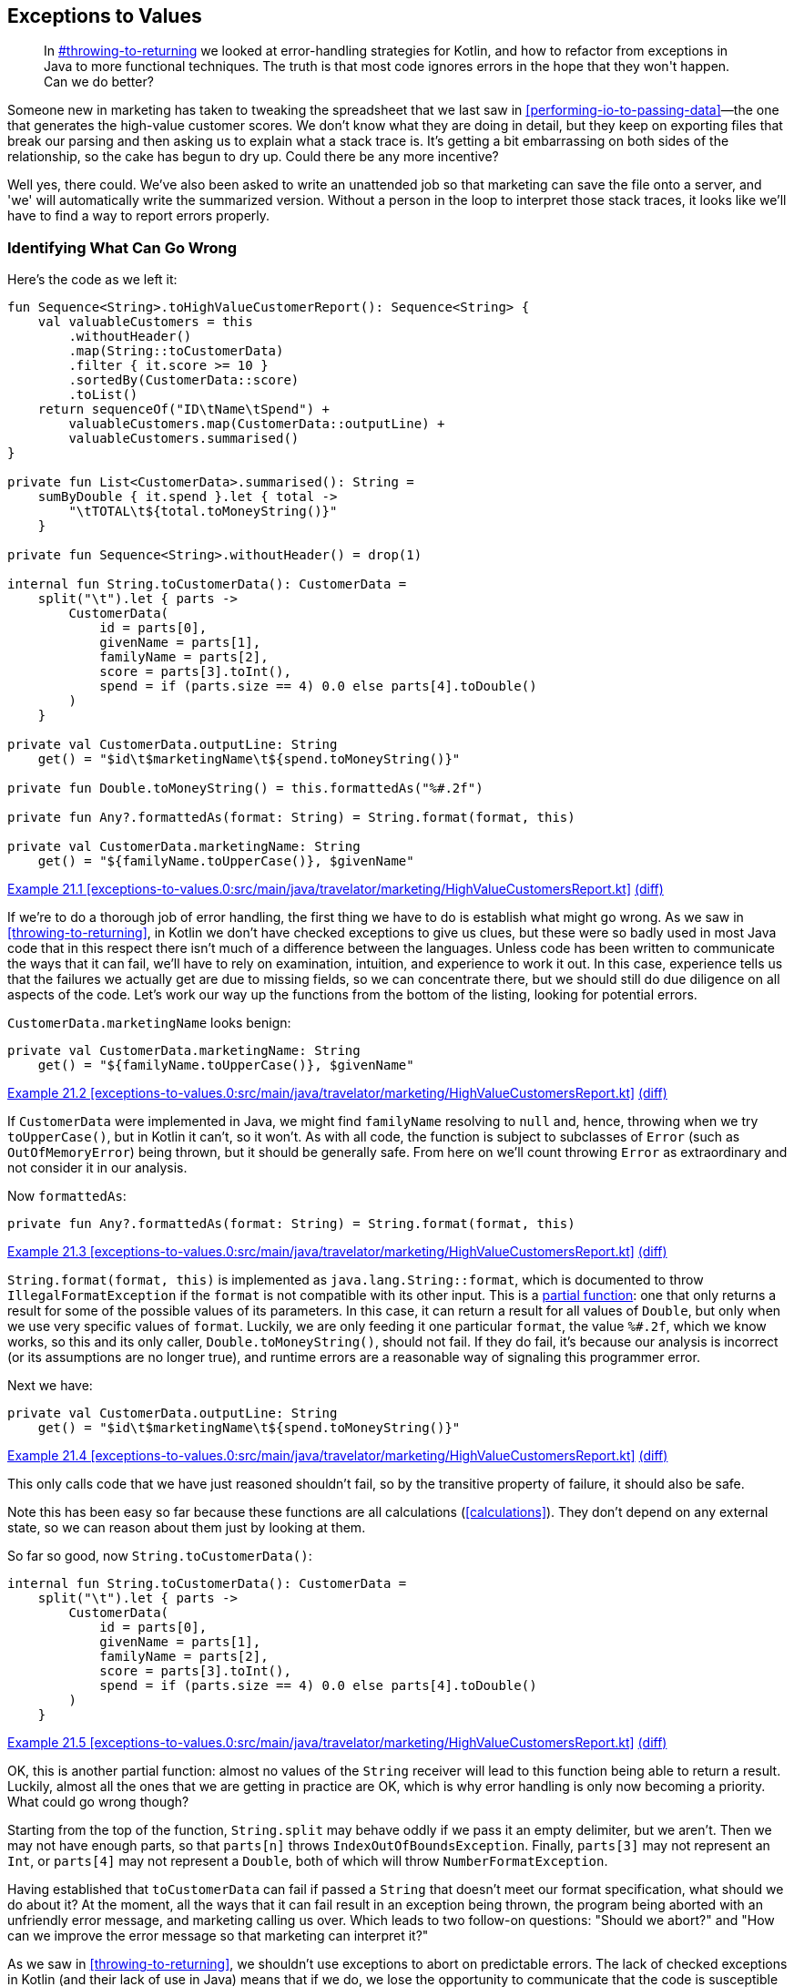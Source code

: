 [[exceptions-to-values]]
== Exceptions to Values

++++
<blockquote data-type="epigraph">
<p>In <a data-type="xref" href="#throwing-to-returning">#throwing-to-returning</a> we looked at error-handling strategies for Kotlin, and how to refactor from exceptions in Java to more functional techniques.
The truth is that most code ignores errors in the hope that they won't happen.
Can we do better?</p>
</blockquote>
++++

Someone new in marketing has taken to tweaking the spreadsheet that we last saw in <<performing-io-to-passing-data>>—the one that generates the high-value customer scores.
We don't know what they are doing in detail, but they keep on exporting files that break our parsing and then asking us to explain what a stack trace is.
It's getting a bit embarrassing on both sides of the relationship, so the cake has begun to dry up.
Could there be any more incentive?

Well yes, there could.
We've also been asked to write an unattended job so that marketing can save the file onto a server, and 'we' will automatically write the summarized version.
Without a person in the loop to interpret those stack traces, it looks like we'll have to find a way to report errors properly.

=== Identifying What Can Go Wrong

Here's((("exceptions to values", "identifying what can go wrong", id="EVid21"))) the code as we left it:

// begin-insert: exceptions-to-values.0:src/main/java/travelator/marketing/HighValueCustomersReport.kt
[source,kotlin]
----
fun Sequence<String>.toHighValueCustomerReport(): Sequence<String> {
    val valuableCustomers = this
        .withoutHeader()
        .map(String::toCustomerData)
        .filter { it.score >= 10 }
        .sortedBy(CustomerData::score)
        .toList()
    return sequenceOf("ID\tName\tSpend") +
        valuableCustomers.map(CustomerData::outputLine) +
        valuableCustomers.summarised()
}

private fun List<CustomerData>.summarised(): String =
    sumByDouble { it.spend }.let { total ->
        "\tTOTAL\t${total.toMoneyString()}"
    }

private fun Sequence<String>.withoutHeader() = drop(1)

internal fun String.toCustomerData(): CustomerData =
    split("\t").let { parts ->
        CustomerData(
            id = parts[0],
            givenName = parts[1],
            familyName = parts[2],
            score = parts[3].toInt(),
            spend = if (parts.size == 4) 0.0 else parts[4].toDouble()
        )
    }

private val CustomerData.outputLine: String
    get() = "$id\t$marketingName\t${spend.toMoneyString()}"

private fun Double.toMoneyString() = this.formattedAs("%#.2f")

private fun Any?.formattedAs(format: String) = String.format(format, this)

private val CustomerData.marketingName: String
    get() = "${familyName.toUpperCase()}, $givenName"
----
++++
<div class="coderef">
    <a class="orm:hideurl" href="https://java-to-kotlin.dev/code.html?ref=21.1&amp;show=file">Example 21.1 [exceptions-to-values.0:src/main/java/travelator/marketing/HighValueCustomersReport.kt]</a> <a class="orm:hideurl print-hide" href="https://java-to-kotlin.dev/code.html?ref=21.1&amp;show=diff">(diff)</a> 
</div>
++++
// end-insert

If we're to do a thorough job of error handling, the first thing we have to do is establish what might go wrong.
As we saw in <<throwing-to-returning>>, in Kotlin we don't have checked exceptions to give us clues, but these were so badly used in most Java code that in this respect there isn't much of a difference between the languages.
Unless code has been written to communicate the ways that it can fail, we'll have to rely on examination, intuition, and experience to work it out.
In this case, experience tells us that the failures we actually get are due to missing fields, so we can concentrate there, but we should still do due diligence on all aspects of the code.
Let's work our way up the functions from the bottom of the listing, looking for potential errors.

`CustomerData.marketingName` looks benign:

// begin-insert: exceptions-to-values.0:src/main/java/travelator/marketing/HighValueCustomersReport.kt#marketingName
[source,kotlin]
----
private val CustomerData.marketingName: String
    get() = "${familyName.toUpperCase()}, $givenName"
----
++++
<div class="coderef">
    <a class="orm:hideurl" href="https://java-to-kotlin.dev/code.html?ref=21.2&amp;show=file">Example 21.2 [exceptions-to-values.0:src/main/java/travelator/marketing/HighValueCustomersReport.kt]</a> <a class="orm:hideurl print-hide" href="https://java-to-kotlin.dev/code.html?ref=21.2&amp;show=diff">(diff)</a> 
</div>
++++
// end-insert

If `CustomerData` were implemented in Java, we might find `familyName` resolving to `null` and, hence, throwing when we try `toUpperCase()`, but in Kotlin it can't, so it won't.
As with all code, the function is subject to subclasses of `Error` (such as `OutOfMemoryError`) being thrown, but it should be generally safe.
From here on we'll count throwing `Error` as extraordinary and not consider it in our analysis.

Now `formattedAs`:

// begin-insert: exceptions-to-values.0:src/main/java/travelator/marketing/HighValueCustomersReport.kt#formattedAs
[source,kotlin]
----
private fun Any?.formattedAs(format: String) = String.format(format, this)
----
++++
<div class="coderef">
    <a class="orm:hideurl" href="https://java-to-kotlin.dev/code.html?ref=21.3&amp;show=file">Example 21.3 [exceptions-to-values.0:src/main/java/travelator/marketing/HighValueCustomersReport.kt]</a> <a class="orm:hideurl print-hide" href="https://java-to-kotlin.dev/code.html?ref=21.3&amp;show=diff">(diff)</a> 
</div>
++++
// end-insert

`String.format(format, this)` is((("IllegalFormatException")))((("error handling", "IllegalFormatException"))) implemented as `java.lang.String::format`, which is documented to throw `IllegalFormatException` if the `format` is not compatible with its other input.
This is a https://oreil.ly/ErpGo[partial function]: one that only returns a result for some of the possible values of its parameters.
In this case, it can return a result for all values of `Double`, but only when we use very specific values of `format`.
Luckily, we are only feeding it one particular `format`, the value `%#.2f`, which we know works, so this and its only caller, `Double.toMoneyString()`, should not fail.
If they do fail, it's because our analysis is incorrect (or its assumptions are no longer true), and runtime errors are a reasonable way of signaling this programmer error.

Next we have:

// begin-insert: exceptions-to-values.0:src/main/java/travelator/marketing/HighValueCustomersReport.kt#outputLine
[source,kotlin]
----
private val CustomerData.outputLine: String
    get() = "$id\t$marketingName\t${spend.toMoneyString()}"
----
++++
<div class="coderef">
    <a class="orm:hideurl" href="https://java-to-kotlin.dev/code.html?ref=21.4&amp;show=file">Example 21.4 [exceptions-to-values.0:src/main/java/travelator/marketing/HighValueCustomersReport.kt]</a> <a class="orm:hideurl print-hide" href="https://java-to-kotlin.dev/code.html?ref=21.4&amp;show=diff">(diff)</a> 
</div>
++++
// end-insert

This only calls code that we have just reasoned shouldn't fail, so by the transitive property of failure, it should also be safe.

Note((("calculations", "exceptions to values"))) this has been easy so far because these functions are all calculations (<<calculations>>).
They don't depend on any external state, so we can reason about them just by looking at them.

So far so good, now `String.toCustomerData()`:

// begin-insert: exceptions-to-values.0:src/main/java/travelator/marketing/HighValueCustomersReport.kt#toCustomerData
[source,kotlin]
----
internal fun String.toCustomerData(): CustomerData =
    split("\t").let { parts ->
        CustomerData(
            id = parts[0],
            givenName = parts[1],
            familyName = parts[2],
            score = parts[3].toInt(),
            spend = if (parts.size == 4) 0.0 else parts[4].toDouble()
        )
    }
----
++++
<div class="coderef">
    <a class="orm:hideurl" href="https://java-to-kotlin.dev/code.html?ref=21.5&amp;show=file">Example 21.5 [exceptions-to-values.0:src/main/java/travelator/marketing/HighValueCustomersReport.kt]</a> <a class="orm:hideurl print-hide" href="https://java-to-kotlin.dev/code.html?ref=21.5&amp;show=diff">(diff)</a> 
</div>
++++
// end-insert

OK, this is another partial function: almost no values of the `String` receiver will lead to this function being able to return a result.
Luckily, almost all the ones that we are getting in practice are OK, which is why error handling is only now becoming a priority.
What could go wrong though?

Starting from the top of the function, `String.split` may behave oddly if we pass it an empty delimiter, but we aren't.
Then we may not have enough parts, so that `parts[n]` throws `IndexOutOfBoundsException`.
Finally, `parts[3]` may not represent an `Int`, or `parts[4]` may not represent a `Double`, both of which will throw `NumberFormatException`.

Having established that `toCustomerData` can fail if passed a `String` that doesn't meet our format specification, what should we do about it?
At the moment, all the ways that it can fail result in an exception being thrown, the program being aborted with an unfriendly error message, and marketing calling us over.
Which leads to two follow-on questions: "Should we abort?" and "How can we improve the((("error messages"))) error message so that marketing can interpret it?"

As we saw in <<throwing-to-returning>>, we shouldn't use exceptions to abort on predictable errors.
The lack of checked exceptions in Kotlin (and their lack of use in Java) means that if we do, we lose the opportunity to communicate that the code is susceptible to failure.
The callers of our code then have to do what we are currently doing: reason with every line of code in an implementation.
Even after then, the implementation might change, silently invalidating the findings.

If((("null, returning in place of exceptions"))) we aren't to throw an exception, then the cheapest change (provided our callers are all Kotlin) is to return `null` when we fail.
Client code will then be forced to consider the `null` case and act accordingly.
For example:

// begin-insert: exceptions-to-values.1:src/main/java/travelator/marketing/HighValueCustomersReport.kt#toCustomerData
[source,kotlin]
----
internal fun String.toCustomerData(): CustomerData? =
    split("\t").let { parts ->
        if (parts.size < 4)
            null
        else
            CustomerData(
                id = parts[0],
                givenName = parts[1],
                familyName = parts[2],
                score = parts[3].toInt(),
                spend = if (parts.size == 4) 0.0 else parts[4].toDouble()
            )
    }
----
++++
<div class="coderef">
    <a class="orm:hideurl" href="https://java-to-kotlin.dev/code.html?ref=21.6&amp;show=file">Example 21.6 [exceptions-to-values.1:src/main/java/travelator/marketing/HighValueCustomersReport.kt]</a> <a class="orm:hideurl print-hide" href="https://java-to-kotlin.dev/code.html?ref=21.6&amp;show=diff">(diff)</a> 
</div>
++++
// end-insert

We could have chosen to simply wrap the whole implementation in a `try` block and return `null` from the `catch`, but here we have been more proactive than reactive.
This means that the code will still throw if the relevant fields cannot be converted to `Int` or `Double`. We'll get to that.

This change breaks `toHighValueCustomerReport`, which is now forced to consider the possibility of failure:

// begin-insert: exceptions-to-values.1:src/main/java/travelator/marketing/HighValueCustomersReport.kt#generate
[source,kotlin]
----
fun Sequence<String>.toHighValueCustomerReport(): Sequence<String> {
    val valuableCustomers = this
        .withoutHeader()
        .map(String::toCustomerData)
        .filter { it.score >= 10 } // <1>
        .sortedBy(CustomerData::score)
        .toList()
    return sequenceOf("ID\tName\tSpend") +
        valuableCustomers.map(CustomerData::outputLine) +
        valuableCustomers.summarised()
}
----
++++
<div class="coderef">
    <a class="orm:hideurl" href="https://java-to-kotlin.dev/code.html?ref=21.7&amp;show=file">Example 21.7 [exceptions-to-values.1:src/main/java/travelator/marketing/HighValueCustomersReport.kt]</a> <a class="orm:hideurl print-hide" href="https://java-to-kotlin.dev/code.html?ref=21.7&amp;show=diff">(diff)</a> 
</div>
++++
// end-insert

<1> Doesn't compile because `it` is nullable.

Now if we want to just ignore badly formed input lines, we can get everything running again with `filterNotNull`:

// begin-insert: exceptions-to-values.2:src/main/java/travelator/marketing/HighValueCustomersReport.kt#generate
[source,kotlin]
----
fun Sequence<String>.toHighValueCustomerReport(): Sequence<String> {
    val valuableCustomers = this
        .withoutHeader()
        .map(String::toCustomerData)
        .filterNotNull()
        .filter { it.score >= 10 }
        .sortedBy(CustomerData::score)
        .toList()
    return sequenceOf("ID\tName\tSpend") +
        valuableCustomers.map(CustomerData::outputLine) +
        valuableCustomers.summarised()
}
----
++++
<div class="coderef">
    <a class="orm:hideurl" href="https://java-to-kotlin.dev/code.html?ref=21.8&amp;show=file">Example 21.8 [exceptions-to-values.2:src/main/java/travelator/marketing/HighValueCustomersReport.kt]</a> <a class="orm:hideurl print-hide" href="https://java-to-kotlin.dev/code.html?ref=21.8&amp;show=diff">(diff)</a> 
</div>
++++
// end-insert

We don't have any tests to support this, and we really should write some, but for now we'll proceed without a safety net because this is an exploratory spike solution.
From here, we can use `null` to represent the other ways that we know `toCustomerData` can fail:

// begin-insert: exceptions-to-values.3:src/main/java/travelator/marketing/HighValueCustomersReport.kt#toCustomerData
[source,kotlin]
----
internal fun String.toCustomerData(): CustomerData? =
    split("\t").let { parts ->
        if (parts.size < 4)
            return null
        val score = parts[3].toIntOrNull() ?:
            return null
        val spend = if (parts.size == 4) 0.0 else parts[4].toDoubleOrNull() ?:
            return null
        CustomerData(
            id = parts[0],
            givenName = parts[1],
            familyName = parts[2],
            score = score,
            spend = spend
        )
    }
----
++++
<div class="coderef">
    <a class="orm:hideurl" href="https://java-to-kotlin.dev/code.html?ref=21.9&amp;show=file">Example 21.9 [exceptions-to-values.3:src/main/java/travelator/marketing/HighValueCustomersReport.kt]</a> <a class="orm:hideurl print-hide" href="https://java-to-kotlin.dev/code.html?ref=21.9&amp;show=diff">(diff)</a> 
</div>
++++
// end-insert

[role="pagebreak-before"]
Note((("String::toSomethingOrNull"))) that the Kotlin standard library has helped us out by providing `String::toSomethingOrNull` functions with just this error-handling convention.
Now that this code represents all reasonable errors with `null`, we can go back to ++toHighValueCustomer&#x200b;Re&#x2060;port++ and work out what to do with them instead of pretending that they haven't happened (pronounced `filterNotNull`).

We could abort on the first error, but it seems worth the extra effort to collect all the problem lines and report them somehow.
_Somehow_ is a bit vague, but funnily enough it has a type: `(String) -> Unit` in this case.
Which is to say, we can delegate the what-to-do to a function that accepts the errant line and doesn't affect the result.
We allude to this technique in <<errors-invoking-a-function>>.
To illustrate this, let's add a test:

// begin-insert: exceptions-to-values.4:src/test/java/travelator/marketing/HighValueCustomersReportTests.kt#error
[source,kotlin]
----
@Test
fun `calls back on parsing error`() {
    val lines = listOf(
        "ID\tFirstName\tLastName\tScore\tSpend",
        "INVALID LINE",
        "1\tFred\tFlintstone\t11\t1000.00",
    )

    val errorCollector = mutableListOf<String>()
    val result = lines
        .asSequence()
        .constrainOnce()
        .toHighValueCustomerReport { badLine -> // <1>
            errorCollector += badLine
        }
        .toList()

    assertEquals(
        listOf(
            "ID\tName\tSpend",
            "1\tFLINTSTONE, Fred\t1000.00",
            "\tTOTAL\t1000.00"
        ),
        result
    )
    assertEquals(
        listOf("INVALID LINE"),
        errorCollector
    )
}
----
++++
<div class="coderef">
    <a class="orm:hideurl" href="https://java-to-kotlin.dev/code.html?ref=21.10&amp;show=file">Example 21.10 [exceptions-to-values.4:src/test/java/travelator/marketing/HighValueCustomersReportTests.kt]</a> <a class="orm:hideurl print-hide" href="https://java-to-kotlin.dev/code.html?ref=21.10&amp;show=diff">(diff)</a> 
</div>
++++
// end-insert

<1> This lambda implements `onErrorLine` in the next sample.

Let's implement that with the simplest thing that could possibly work:

// begin-insert: exceptions-to-values.4:src/main/java/travelator/marketing/HighValueCustomersReport.kt#generate
[source,kotlin]
----
fun Sequence<String>.toHighValueCustomerReport(
    onErrorLine: (String) -> Unit = {}
): Sequence<String> {
    val valuableCustomers = this
        .withoutHeader()
        .map { line ->
            val customerData = line.toCustomerData()
            if (customerData == null)
                onErrorLine(line)
            customerData
        }
        .filterNotNull()
        .filter { it.score >= 10 }
        .sortedBy(CustomerData::score)
        .toList()
    return sequenceOf("ID\tName\tSpend") +
        valuableCustomers.map(CustomerData::outputLine) +
        valuableCustomers.summarised()
}
----
++++
<div class="coderef">
    <a class="orm:hideurl" href="https://java-to-kotlin.dev/code.html?ref=21.11&amp;show=file">Example 21.11 [exceptions-to-values.4:src/main/java/travelator/marketing/HighValueCustomersReport.kt]</a> <a class="orm:hideurl print-hide" href="https://java-to-kotlin.dev/code.html?ref=21.11&amp;show=diff">(diff)</a> 
</div>
++++
// end-insert

This is still filtering out error lines, but only after passing them off to `onErrorLine`, which can decide what to do.
In `main`, we'll use it to print errors to `System.err` and then abort:

// begin-insert: exceptions-to-values.4:src/main/java/travelator/marketing/HighValueCustomersMain.kt#main
[source,kotlin]
----
fun main() {
    System.`in`.reader().use { reader ->
        System.out.writer().use { writer ->
            val errorLines = mutableListOf<String>()
            val reportLines = reader
                .asLineSequence()
                .toHighValueCustomerReport {
                    errorLines += it
                }
            if (errorLines.isNotEmpty()) {
                System.err.writer().use { error ->
                    error.appendLine("Lines with errors")
                    errorLines.asSequence().writeTo(error)
                }
                exitProcess(-1)
            } else {
                reportLines.writeTo(writer)
            }
        }
    }
}
----
++++
<div class="coderef">
    <a class="orm:hideurl" href="https://java-to-kotlin.dev/code.html?ref=21.12&amp;show=file">Example 21.12 [exceptions-to-values.4:src/main/java/travelator/marketing/HighValueCustomersMain.kt]</a> <a class="orm:hideurl print-hide" href="https://java-to-kotlin.dev/code.html?ref=21.12&amp;show=diff">(diff)</a> 
</div>
++++
// end-insert

This is one of the few places in this book where we have fallen back on a mutable `List`.
Why here?
For example, we could have changed `toHighValueCustomerReport` to return `Pair<Sequence<String>, List<String>>`, where the second of the pairs is the errors.
The main advantage of this scheme is that it allows the caller to abort early by throwing an exception in `onErrorLine`.
For maximum flexibility, we could even have an error-handling strategy with signature `(String) -> CustomerData?` so that the caller could supply a substitute, allowing recovery from errors in any particular line.

In <<performing-io-to-passing-data>>, we went out of our way to convert `toHighValueCustomerReport` from an action to a calculation.
We then relaxed the purity a little by reading and writing from and to a `Sequence`.
Here we have introduced an error-handling function returning `Unit`, a sure sign that we have introduced an action.
Provided that action's scope is confined to error handling, and any side effects are, as in this `main`, restricted to local variables, this is another reasonable compromise.
This is an expedient error-handling solution that is flexible and communicates well, but pure it isn't.((("", startref="EVid21")))

=== Representing Errors

Now((("exceptions to values", "representing errors", id="EVrep21"))) that we are communicating _that_ our parsing can fail (by returning a nullable type), and _where_ it has failed (with a callback passing the line), can we better communicate _why_ it has failed?

Returning a result type rather than a nullable type allows us to specify what failure modes there are and provide details when they happen.
Let's change `String.toCustomerData()` to return a `Result` rather than nullable:

// begin-insert: exceptions-to-values.5:src/main/java/travelator/marketing/HighValueCustomersReport.kt#toCustomerData
[source,kotlin]
----
internal fun String.toCustomerData(): Result<CustomerData, ParseFailure> =
    split("\t").let { parts ->
        if (parts.size < 4)
            return Failure(NotEnoughFieldsFailure(this))
        val score = parts[3].toIntOrNull() ?:
            return Failure(ScoreIsNotAnIntFailure(this))
        val spend = if (parts.size == 4) 0.0 else parts[4].toDoubleOrNull() ?:
            return Failure(SpendIsNotADoubleFailure(this))
        Success(
            CustomerData(
                id = parts[0],
                givenName = parts[1],
                familyName = parts[2],
                score = score,
                spend = spend
            )
        )
    }
----
++++
<div class="coderef">
    <a class="orm:hideurl" href="https://java-to-kotlin.dev/code.html?ref=21.13&amp;show=file">Example 21.13 [exceptions-to-values.5:src/main/java/travelator/marketing/HighValueCustomersReport.kt]</a> <a class="orm:hideurl print-hide" href="https://java-to-kotlin.dev/code.html?ref=21.13&amp;show=diff">(diff)</a> 
</div>
++++
// end-insert

As we did in <<throwing-to-returning>>, we create a sealed class to represent why parsing failed:

// begin-insert: exceptions-to-values.5:src/main/java/travelator/marketing/HighValueCustomersReport.kt#ParseFailure
[source,kotlin]
----
sealed class ParseFailure(open val line: String)
data class NotEnoughFieldsFailure(override val line: String) :
    ParseFailure(line)
data class ScoreIsNotAnIntFailure(override val line: String) :
    ParseFailure(line)
data class SpendIsNotADoubleFailure(override val line: String) :
    ParseFailure(line)
----
++++
<div class="coderef">
    <a class="orm:hideurl" href="https://java-to-kotlin.dev/code.html?ref=21.14&amp;show=file">Example 21.14 [exceptions-to-values.5:src/main/java/travelator/marketing/HighValueCustomersReport.kt]</a> <a class="orm:hideurl print-hide" href="https://java-to-kotlin.dev/code.html?ref=21.14&amp;show=diff">(diff)</a> 
</div>
++++
// end-insert

To be honest, this is overkill in this situation (a single data class carrying the failing line and a string reason would do here), but we are exemplifying excellence in error engineering.
We can fix up the callers of `toCustomerData` by invoking `onErrorLine` with the data held in the `ParseFailure` and then yielding `null` when we have an `Error`. This passes the current tests:

// begin-insert: exceptions-to-values.5:src/main/java/travelator/marketing/HighValueCustomersReport.kt#generate
[source,kotlin]
----
fun Sequence<String>.toHighValueCustomerReport(
    onErrorLine: (String) -> Unit = {}
): Sequence<String> {
    val valuableCustomers = this
        .withoutHeader()
        .map { line ->
            line.toCustomerData().recover {
                onErrorLine(line)
                null
            }
        }
        .filterNotNull()
        .filter { it.score >= 10 }
        .sortedBy(CustomerData::score)
        .toList()
    return sequenceOf("ID\tName\tSpend") +
        valuableCustomers.map(CustomerData::outputLine) +
        valuableCustomers.summarised()
}
----
++++
<div class="coderef">
    <a class="orm:hideurl" href="https://java-to-kotlin.dev/code.html?ref=21.15&amp;show=file">Example 21.15 [exceptions-to-values.5:src/main/java/travelator/marketing/HighValueCustomersReport.kt]</a> <a class="orm:hideurl print-hide" href="https://java-to-kotlin.dev/code.html?ref=21.15&amp;show=diff">(diff)</a> 
</div>
++++
// end-insert

What we really want, though, is to expose the `ParseFailure`.
Let's change the test first to collect the ++ParseFailure++s instead of lines with errors:

// begin-insert: exceptions-to-values.6:src/test/java/travelator/marketing/HighValueCustomersReportTests.kt#excerpt
[source,kotlin]
----
val errorCollector = mutableListOf<ParseFailure>()
val result = lines
    .asSequence()
    .constrainOnce()
    .toHighValueCustomerReport { badLine ->
        errorCollector += badLine
    }
    .toList()
assertEquals(
    listOf(NotEnoughFieldsFailure("INVALID LINE")),
    errorCollector
)
----
++++
<div class="coderef">
    <a class="orm:hideurl" href="https://java-to-kotlin.dev/code.html?ref=21.16&amp;show=file">Example 21.16 [exceptions-to-values.6:src/test/java/travelator/marketing/HighValueCustomersReportTests.kt]</a> <a class="orm:hideurl print-hide" href="https://java-to-kotlin.dev/code.html?ref=21.16&amp;show=diff">(diff)</a> 
</div>
++++
// end-insert

Now we can change `onErrorLine` to take the failure:

// begin-insert: exceptions-to-values.6:src/main/java/travelator/marketing/HighValueCustomersReport.kt#generate
[source,kotlin]
----
fun Sequence<String>.toHighValueCustomerReport(
    onErrorLine: (ParseFailure) -> Unit = {}
): Sequence<String> {
    val valuableCustomers = this
        .withoutHeader()
        .map { line ->
            line.toCustomerData().recover {
                onErrorLine(it)
                null
            }
        }
        .filterNotNull()
        .filter { it.score >= 10 }
        .sortedBy(CustomerData::score)
        .toList()
    return sequenceOf("ID\tName\tSpend") +
        valuableCustomers.map(CustomerData::outputLine) +
        valuableCustomers.summarised()
}
----
++++
<div class="coderef">
    <a class="orm:hideurl" href="https://java-to-kotlin.dev/code.html?ref=21.17&amp;show=file">Example 21.17 [exceptions-to-values.6:src/main/java/travelator/marketing/HighValueCustomersReport.kt]</a> <a class="orm:hideurl print-hide" href="https://java-to-kotlin.dev/code.html?ref=21.17&amp;show=diff">(diff)</a> 
</div>
++++
// end-insert

This lets `main` report the reason and the line:

// begin-insert: exceptions-to-values.6:src/main/java/travelator/marketing/HighValueCustomersMain.kt#excerpt
[source,kotlin]
----
if (errorLines.isNotEmpty()) {
    System.err.writer().use { error ->
        error.appendLine("Lines with errors")
        errorLines.asSequence().map { parseFailure ->
            "${parseFailure::class.simpleName} in ${parseFailure.line}"
        }.writeTo(error)
    }
    exitProcess(-1)
} else {
    reportLines.writeTo(writer)
}
----
++++
<div class="coderef">
    <a class="orm:hideurl" href="https://java-to-kotlin.dev/code.html?ref=21.18&amp;show=file">Example 21.18 [exceptions-to-values.6:src/main/java/travelator/marketing/HighValueCustomersMain.kt]</a> <a class="orm:hideurl print-hide" href="https://java-to-kotlin.dev/code.html?ref=21.18&amp;show=diff">(diff)</a> 
</div>
++++
// end-insert

We might not have used the runtime type of the `ParseFailure` to process errors differently, but we have used its name in the error message, so we are at least getting some value from our little sealed class hierarchy.
If the resulting error messages aren't enough to allow marketing to fix their input, then we can use a `when` expression on the sealed class to differentiate between the types of failure, as we saw in <<error-layers>>.

At this point, everything is compiling and our tests pass, so all is good in this little part of the world at least.
Had we had more client code calling this API, or our changes were to ripple through more layers of code, we might have picked a more sophisticated refactoring strategy than changing code in one file and fixing the broken things.
Often, though, it isn't worth the effort when we can get the code compiling and passing the tests in a couple of minutes at most.
If we do find out that we have bitten off more than we can chew, it's easy to revert and take a more considered approach.

Now that the tests are passing, we should go back and make sure everything is as tidy and expressive as it can be.
In particular, we did the quickest thing we could to get everything to work again in `toHighValueCustomerReport`:

// begin-insert: exceptions-to-values.6:src/main/java/travelator/marketing/HighValueCustomersReport.kt#generate
[source,kotlin]
----
fun Sequence<String>.toHighValueCustomerReport(
    onErrorLine: (ParseFailure) -> Unit = {}
): Sequence<String> {
    val valuableCustomers = this
        .withoutHeader()
        .map { line ->
            line.toCustomerData().recover {
                onErrorLine(it)
                null
            }
        }
        .filterNotNull()
        .filter { it.score >= 10 }
        .sortedBy(CustomerData::score)
        .toList()
    return sequenceOf("ID\tName\tSpend") +
        valuableCustomers.map(CustomerData::outputLine) +
        valuableCustomers.summarised()
}
----
++++
<div class="coderef">
    <a class="orm:hideurl" href="https://java-to-kotlin.dev/code.html?ref=21.19&amp;show=file">Example 21.19 [exceptions-to-values.6:src/main/java/travelator/marketing/HighValueCustomersReport.kt]</a> <a class="orm:hideurl print-hide" href="https://java-to-kotlin.dev/code.html?ref=21.19&amp;show=diff">(diff)</a> 
</div>
++++
// end-insert

There's something about yielding `null` from the `recover` block and then skipping these with `filterNotNull` that is a little unsatisfactory. It doesn't communicate how it works directly, and gets in the way of the happy path.
We would like to be able to find a nicer formulation of the `valuableCustomers` expression, but the truth is that everything else is a bit worse in your authors' eyes.
If you do find a nice simple way, then please let us know.

Similarly, the early returns in `toCustomerData` look a bit ugly:

// begin-insert: exceptions-to-values.6:src/main/java/travelator/marketing/HighValueCustomersReport.kt#toCustomerData
[source,kotlin]
----
internal fun String.toCustomerData(): Result<CustomerData, ParseFailure> =
    split("\t").let { parts ->
        if (parts.size < 4)
            return Failure(NotEnoughFieldsFailure(this))
        val score = parts[3].toIntOrNull() ?:
            return Failure(ScoreIsNotAnIntFailure(this))
        val spend = if (parts.size == 4) 0.0 else parts[4].toDoubleOrNull() ?:
            return Failure(SpendIsNotADoubleFailure(this))
        Success(
            CustomerData(
                id = parts[0],
                givenName = parts[1],
                familyName = parts[2],
                score = score,
                spend = spend
            )
        )
    }
----
++++
<div class="coderef">
    <a class="orm:hideurl" href="https://java-to-kotlin.dev/code.html?ref=21.20&amp;show=file">Example 21.20 [exceptions-to-values.6:src/main/java/travelator/marketing/HighValueCustomersReport.kt]</a> <a class="orm:hideurl print-hide" href="https://java-to-kotlin.dev/code.html?ref=21.20&amp;show=diff">(diff)</a> 
</div>
++++
// end-insert

"Proper" functional error handling would not return early, but use a `flatMap` chain.
Readers of a nervous disposition may wish to look away:

// begin-insert: exceptions-to-values.7:src/main/java/travelator/marketing/HighValueCustomersReport.kt#toCustomerData
[source,kotlin]
----
internal fun String.toCustomerData(): Result<CustomerData, ParseFailure> =
    split("\t").let { parts ->
        parts
            .takeUnless { it.size < 4 }
            .asResultOr { NotEnoughFieldsFailure(this) }
            .flatMap { parts ->
                parts[3].toIntOrNull()
                    .asResultOr { ScoreIsNotAnIntFailure(this) }
                    .flatMap { score: Int ->
                        (if (parts.size == 4) 0.0
                        else parts[4].toDoubleOrNull())
                            .asResultOr { SpendIsNotADoubleFailure(this) }
                            .flatMap { spend ->
                                Success(
                                    CustomerData(
                                        id = parts[0],
                                        givenName = parts[1],
                                        familyName = parts[2],
                                        score = score,
                                        spend = spend
                                    )
                                )
                            }
                    }
            }
    }
----
++++
<div class="coderef">
    <a class="orm:hideurl" href="https://java-to-kotlin.dev/code.html?ref=21.21&amp;show=file">Example 21.21 [exceptions-to-values.7:src/main/java/travelator/marketing/HighValueCustomersReport.kt]</a> <a class="orm:hideurl print-hide" href="https://java-to-kotlin.dev/code.html?ref=21.21&amp;show=diff">(diff)</a> 
</div>
++++
// end-insert

Your authors like a single expression even more than most people, but not if this is the `Result` (pun intended).
We could obviously simplify here by introducing more functions (`asResultOr ... flatMap` looks like it is a concept trying to get out, for example).
Some other result libraries would let us abuse coroutines or exceptions to get the same effect as the previous early returns, but without better language support to avoid the indent-per-statement, the grain of Kotlin favors early returns in these cases.
We haven't addressed it specifically in this book, but the fact that lambdas can be compiled inline and so support returns from their enclosing function encourages us to use imperative code in situations like this.
For us then, the early returns will do.

Finally, returning to `main` on our final check before check-in:

// begin-insert: exceptions-to-values.6:src/main/java/travelator/marketing/HighValueCustomersMain.kt#main
[source,kotlin]
----
fun main() {
    System.`in`.reader().use { reader ->
        System.out.writer().use { writer ->
            val errorLines = mutableListOf<ParseFailure>()
            val reportLines = reader
                .asLineSequence()
                .toHighValueCustomerReport {
                    errorLines += it
                }
            if (errorLines.isNotEmpty()) {
                System.err.writer().use { error ->
                    error.appendLine("Lines with errors")
                    errorLines.asSequence().map { parseFailure ->
                        "${parseFailure::class.simpleName} in ${parseFailure.line}"
                    }.writeTo(error)
                }
                exitProcess(-1)
            } else {
                reportLines.writeTo(writer)
            }
        }
    }
}
----
++++
<div class="coderef">
    <a class="orm:hideurl" href="https://java-to-kotlin.dev/code.html?ref=21.22&amp;show=file">Example 21.22 [exceptions-to-values.6:src/main/java/travelator/marketing/HighValueCustomersMain.kt]</a> <a class="orm:hideurl print-hide" href="https://java-to-kotlin.dev/code.html?ref=21.22&amp;show=diff">(diff)</a> 
</div>
++++
// end-insert

Those three levels of nested `use` obfuscate the actual structure, and that `exitProcess` from deep in the bowels of the function is also a bit iffy.
We can define our own `using` overload to address the former and pass out an exit code to solve the latter (an example of using data rather than control flow to address errors).
We can extract an extension function to print the errors too:

// begin-insert: exceptions-to-values.8:src/main/java/travelator/marketing/HighValueCustomersMain.kt#main
[source,kotlin]
----
fun main() {
    val statusCode = using(
        System.`in`.reader(),
        System.out.writer(),
        System.err.writer()
    ) { reader, writer, error ->
        val errorLines = mutableListOf<ParseFailure>()
        val reportLines = reader
            .asLineSequence()
            .toHighValueCustomerReport {
                errorLines += it
            }
        if (errorLines.isEmpty()) {
            reportLines.writeTo(writer)
            0
        } else {
            errorLines.writeTo(error)
            -1
        }
    }
    exitProcess(statusCode)
}

inline fun <A : Closeable, B : Closeable, C : Closeable, R> using(
    a: A,
    b: B,
    c: C,
    block: (A, B, C) -> R
): R =
    a.use {
        b.use {
            c.use {
                block(a, b, c)
            }
        }
    }

private fun List<ParseFailure>.writeTo(error: OutputStreamWriter) {
    error.appendLine("Lines with errors")
    asSequence().map { parseFailure ->
        "${parseFailure::class.simpleName} in ${parseFailure.line}"
    }.writeTo(error)
}
----
++++
<div class="coderef">
    <a class="orm:hideurl" href="https://java-to-kotlin.dev/code.html?ref=21.23&amp;show=file">Example 21.23 [exceptions-to-values.8:src/main/java/travelator/marketing/HighValueCustomersMain.kt]</a> <a class="orm:hideurl print-hide" href="https://java-to-kotlin.dev/code.html?ref=21.23&amp;show=diff">(diff)</a> 
</div>
++++
// end-insert

=== What About I/O?

That's((("", startref="EVrep21")))((("exceptions to values", "I/O errors")))((("I/O errors"))) very nearly good enough.
Before we go, though, we should think about I/O errors.
Since we introduced ++List++s and then ++Sequence++s, our report generation code does not have to worry about writing failing, because it is the calling code's responsibility to iterate over the result lines and actually perform the write.
The `main` function in this case makes the reasonable assumption that `System.out` will always be there, but when we implement the unattended job that motivated this refactor, we will have to deal with the possibility that the file or network socket may disappear even if it was open when we started.

There is a similar situation reading.
We are now iterating over each `String` in a `Sequence`.
In the test code, these are in memory, but in production they are being fetched from a file (via `System.in`).
So our `Sequence` operations are subject to failure with `IOExceptions` that the report generation is blissfully unaware of.

There is little that `toHighValueCustomerReport()` can or should do in these cases.
There is no practical way of recovering from I/O errors once we have started reading here—aborting the whole operation is the sensible thing to do.
Helpfully, now the onus is entirely on the caller (in this case `main`).
`toHighValueCustomerReport` signals the errors that it knows about (failure to parse) and how they are represented (subclasses of `ParseFailure`) through its `onErrorLine` parameter.
++IOException++s are not its responsibility.
It is `main` that is passing an I/O-backed `Sequence` into `toHighValueCustomerReport`, so `main` should be aware that `toHighValueCustomerReport` can therefore fail with an `IOException` and deal with it accordingly.
Let's add that code:

// begin-insert: exceptions-to-values.9:src/main/java/travelator/marketing/HighValueCustomersMain.kt#main
[source,kotlin]
----
fun main() {
    val statusCode = try {
        using(
            System.`in`.reader(),
            System.out.writer(),
            System.err.writer()
        ) { reader, writer, error ->
            val errorLines = mutableListOf<ParseFailure>()
            val reportLines = reader
                .asLineSequence()
                .toHighValueCustomerReport {
                    errorLines += it
                }
            if (errorLines.isEmpty()) {
                reportLines.writeTo(writer)
                0
            } else {
                errorLines.writeTo(error)
                -1
            }
        }
    } catch (x: IOException) {
        System.err.println("IO error processing report ${x.message}")
        -1
    }
    exitProcess(statusCode)
}
----
++++
<div class="coderef">
    <a class="orm:hideurl" href="https://java-to-kotlin.dev/code.html?ref=21.24&amp;show=file">Example 21.24 [exceptions-to-values.9:src/main/java/travelator/marketing/HighValueCustomersMain.kt]</a> <a class="orm:hideurl print-hide" href="https://java-to-kotlin.dev/code.html?ref=21.24&amp;show=diff">(diff)</a> 
</div>
++++
// end-insert

This is perhaps overkill for this application, but it shows the pattern of catching and dealing with the exceptions that we _expect_ (printing a relatively friendly message for `IOException`) but allowing all others to leak and quit the application.
If we follow the strategy from <<throwing-to-returning>>, _unexpected_ exceptions are either unrecoverable environment errors or programmer errors. In both cases, the default JVM behavior of quitting the process after printing a stack trace gives us a fighting chance of diagnosing the issue.
When we convert this to an unattended server job, we will similarly process expected errors in our top-level handler function.
We might abort on((("IOExceptions"))) `IOException` or retry the whole interaction if we think the problem may be transient.
We know that retrying won't help with parse errors, so we will have to log these and/or send notifications somewhere.
Unexpected errors in handler functions are normally allowed to leak to generic exception-handling code, which will log them and send an internal server error status before returning the thread to its pool.

=== Moving On

Very often in engineering, we have to make compromises.
In particular, attempts to make one thing simpler often complicate another.
I/O complicates our software in two ways.
It is an action, so we can't just ignore whether or when it happens as we refactor; and it is subject to errors, which we have to deal with if we want a robust system.
These errors may be simple environmental failures to read or write, or because the things that we are reading don't meet our expectations—when the marketing file ends badly formatted, for example.

Both actions and errors taint their callers, and the solution in both cases is the same: move the code closer to the entry points so that it taints less of our system.
This, then, is an area where, rather than having to compromise, we can kill two birds with one stone.
By moving I/O to the outside of our systems, we can reduce the ways that both actions and errors complicate our code.









